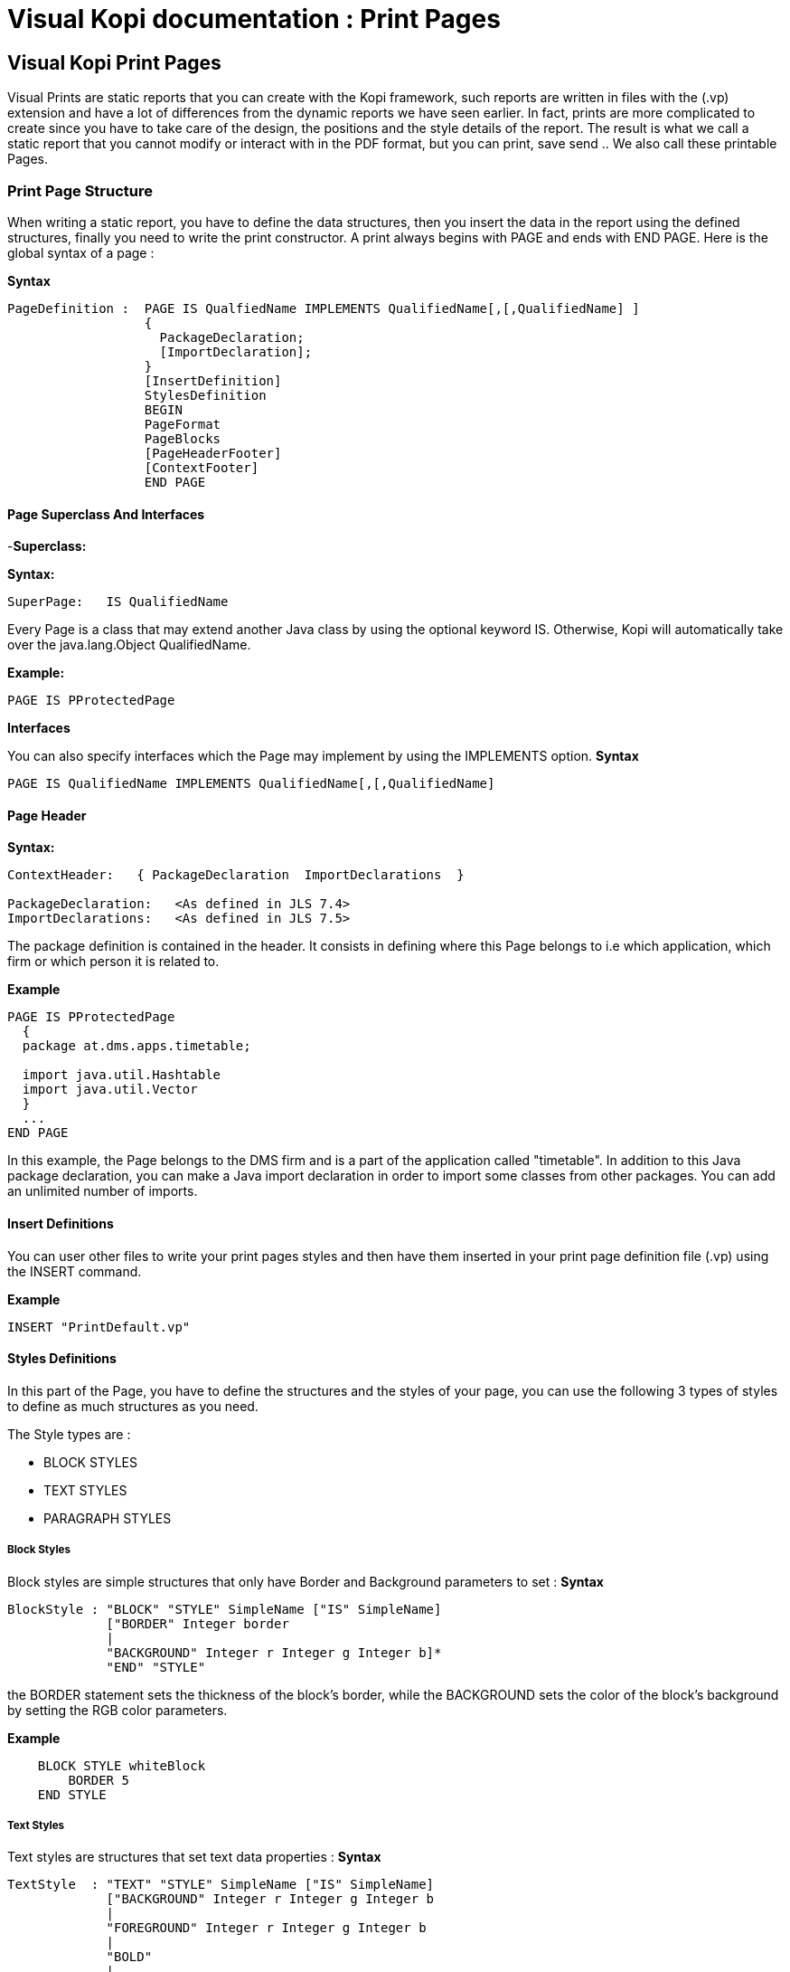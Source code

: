 // ----------------------------------------------------------------------
// Copyright (c) 2013-2014 kopiLeft Services SARL, Tunisia
// ----------------------------------------------------------------------
// All rights reserved.
// ----------------------------------------------------------------------
// $Id$
// ----------------------------------------------------------------------



= Visual Kopi documentation	: Print Pages
:doctype: book

== Visual Kopi Print Pages

Visual Prints are static reports that you can create with the Kopi framework, such reports are written in files with the (.vp) extension and have a lot of differences from the dynamic reports we have seen earlier.
In fact, prints are more complicated to create since you have to take care of the design, the positions and the style details of the report.
The result is what we call a static report that you cannot modify or interact with in the PDF format, but you can print, save send ..
 We also call these printable Pages.

=== Print Page Structure
When writing a static report, you have to define the data structures, then you insert the data in the report using the defined structures, finally you need to write the print constructor.
A print always begins with PAGE and ends with END PAGE.
Here is the global syntax of a page :

*Syntax*
[source,java]
----
PageDefinition :  PAGE IS QualfiedName IMPLEMENTS QualifiedName[,[,QualifiedName] ]
                  {
                    PackageDeclaration;
                    [ImportDeclaration];
                  }
                  [InsertDefinition]
                  StylesDefinition 
                  BEGIN 
                  PageFormat
                  PageBlocks
                  [PageHeaderFooter]
                  [ContextFooter]
                  END PAGE
               
----

==== Page Superclass And Interfaces

-*Superclass:*

*Syntax:*
 	
[source,java]
----  
SuperPage:   IS QualifiedName 
----
Every Page is a class that may extend another Java class by using the optional keyword IS. Otherwise,  Kopi will automatically take over the java.lang.Object QualifiedName.

*Example:*
 	
[source,java]
----  
PAGE IS PProtectedPage
----

*Interfaces*

You can also specify interfaces which the Page may implement by using the IMPLEMENTS option. 
*Syntax*

[source,java]
----
PAGE IS QualifiedName IMPLEMENTS QualifiedName[,[,QualifiedName]
----

==== Page Header

*Syntax:*
 	
[source,java]
----  
ContextHeader:   { PackageDeclaration  ImportDeclarations  }

PackageDeclaration:   <As defined in JLS 7.4> 
ImportDeclarations:   <As defined in JLS 7.5> 
----
The package definition is contained in the header. It consists in defining where this Page belongs to i.e which application, which firm or which person it is related to.

*Example*
 	
[source,java]
----  
PAGE IS PProtectedPage
  {
  package at.dms.apps.timetable;
  
  import java.util.Hashtable
  import java.util.Vector
  }
  ...
END PAGE
----
In this example, the Page belongs to the DMS firm and is a part of the application called "timetable". In addition to this Java package declaration, you can make a Java import declaration in order to import some classes from other packages. You can add an unlimited number of imports.

==== Insert Definitions

You can user other files to write your print pages styles and then have them inserted in your print page definition file (.vp) using the INSERT command.

*Example*
[source,java]
----
INSERT "PrintDefault.vp"
----

==== Styles Definitions

In this part of the Page, you have to define the structures and the styles of your page, you can use the following 3 types of styles to define as much structures as you need.

The Style types are :

 * BLOCK STYLES
 * TEXT STYLES
 * PARAGRAPH STYLES
 

===== Block Styles

Block styles are simple structures that only have Border and Background parameters to set :
*Syntax*
[source,java]
----
BlockStyle : "BLOCK" "STYLE" SimpleName ["IS" SimpleName]
             ["BORDER" Integer border
             |
             "BACKGROUND" Integer r Integer g Integer b]*
             "END" "STYLE"
----
the BORDER statement sets the thickness of the block's border, while the BACKGROUND sets the color of the block's background by setting the RGB color parameters.

*Example*
[source,java]
----
    BLOCK STYLE whiteBlock
     	BORDER 5
    END STYLE
----


===== Text Styles

Text styles are structures that set text data properties :
*Syntax*
[source,java]
----
TextStyle  : "TEXT" "STYLE" SimpleName ["IS" SimpleName]
             ["BACKGROUND" Integer r Integer g Integer b
             |
             "FOREGROUND" Integer r Integer g Integer b
             |
             "BOLD" 
             |
             "ITALIC"
             |
             "SUBSCRIPT"
             |
             "SUPERSCRIPT"
             |
             "UNDERLINE"
             |
             "FONT" String font 
             |
             "SIZE" Integer size
             |
             "STRIKETHROUGH"]*
             
             "END" ""STYLE
----

*Example*
[source,java]
----
TEXT STYLE text
  BOLD
  SIZE 22
  FONT "Courier"
  UNDERLINE
END STYLE
----
             
===== Paragraph Styles

Paragraph styles are structures for table columns like data entries with :

*Syntax*
[source,java]
----
ParagraphStyle : "PARAGRAPH" "STYLE" SimpleName ["IS" SimpleName]
                 ["ALIGN" PositionAlign
                  |
                 "IDENT" PositionIdent 
                  |
                 "FIRST" "LINE" "IDENT" Integer firstlineIdent
                  |
                 "LINE" "SPACING" Fixed spaces 
                  |
                 "ORIENTATION"
                  |
                 "SPACE" PositionSpace 
                  |
                 "MARGIN" PositionMargin  
                  |
                 "BORDER" Integer border  [TOP | BOTTOM | LEFT | RIGHT]* 
                  |
                 "BACKGROUND" Integer r Integer g Integer b
                  |
                 "NO BACKGROUND" 
                  |
                 TABSET PrintTabset]*
                 
                 "END" "STYLE"
                 
                 
                 
PositionAlign  : "LEFT"  | "RIGHT"  | "CENTER"  | "JUSTIFIED"       
PositionIdent  : "LEFT" Integer left   |  "RIGHT" Integer right 
PositionMargin : "LEFT" Integer left   |  "RIGHT" Integer right  
PositionSpace  : "ABOVE" Integer above | "BELOW" Integer below    
PrintTabset    : (["TAB"] SimpleName "AT" Integer position "ALIGN" alignType)*
alignType      : LEFT | CENTER | RIGHT | DECIMAL
                 
----

*Example*
[source,java]
----
PARAGRAPH STYLE table
  ALIGN LEFT
  INDENT LEFT 5
  TABSET
    Article AT 10 ALIGN LEFT
    Quantity AT 140 ALIGN RIGHT
    Price AT 260 ALIGN RIGHT
    Discount AT 360 ALIGN RIGHT
    Total AT 490 ALIGN RIGHT
  BORDER 3 TOP
END STYLE


PARAGRAPH STYLE total IS posTabs
  BORDER 5
  BACKGROUND 200 190 210
END STYLE

----

==== Page Format Definition

This section is optional, here you can define the page format :

*Syntax*
[source,java]
----
FormatDefinition : [  "LANDSCAPE" | "PORTRAIT"  [String formatValue]   ]

formatValue      : (Integer width  Integer height  Integer border )  | A5 | A4 | A3 | legal | letter
----

All you have to do is to insert the keyword that sets the orientation of the page (PORTRAIT or LANDSCAPE), this keyword can be followed by a string that defines the format of the page.
This String can be one of the defined Strings (A5,A4,A3,letter,legal) or you can define the width, the height and the border of the page in a string with the 3 parameters in the mentioned order.
If you don't define this section, the default values will be PORTRAIT "A4"


*Example*
[source,java]
----
PORTRAIT "A4"

LANDSCAPE "A5"

PORTRAIT "letter"

PORTRAIT "592 842 25"
----

==== Page Blocks Definition

This section of the page is where you will insert your data in the form of blocks that can inherit the styles you have defined in the styles definition section of the page.
There are 5 types of blocks you can use to insert you data:

 * Text Blocks
 * Recursive Blocks
 * Horizontal Blocks
 * List Blocks
 * Rectangle Blocks
 
There is also another method that consist on inserting already defined Blocks with the INSERT command.
Before explaining every block type, there are some common properties that are used in most of these blocks which are :

*BlockPosition*
[source,java]
----
BlockPosition   : [ "POS" Integer posx (Integer posy | "BELOW")]
                  [ "SIZE" (Integer width | String WidthString)  (Integer height| String HeightString) ]
                  [ "SHOW" "IF" KOPI_JAVA code]
                  
WidthString     : "PAGE_WIDTH"  | "MAX"
HeightString    : "PAGE_HEIGHT" | "MAX"
----

The block position property sets the block's position by specifying the x and y Integer values, the y value can be replaced by the keyword "BELOW" and the text will be placed in the first available position in the y axis.
You can also specify the size of the text block using the SIZE command followed by the width and the height integers, there are also special String values that you can use for the size,
the MAX String can be used for the width or the height, it is equal to 1000.
Width also can be PAGE_WIDTH and height can be PAGE_HEIGHT.
After the size definition you can enter a display condition with the command SHOW IF followed by a condition statement, for example SHOW IF getCurrentPage() == 1; means that the text will be displayed only on the first page.


*BlockTriggers*
[source,java]
----
PrintTriggers       : SimpleName [(ParameterList)] { TrigSource }

TrigSource          : [String line | <TAB StyleName> | <StyleName> | "PAGE_COUNT" | (KOPI_JAVA code) | {( (KOPI_JAVA code) => (TrigSource)* }]*
----


To insert the data into the block, you need to create what we call print triggers, a kind of method that defines the way you fill your block.
These triggers can optionally have a parameter list like any JAVA method and must have a body that can contain various elements:

 * Simple String texts
 * Styles : to use a style all you need to do is to insert it between "<" and ">", if the style has a TABSET , you have to insert TAB before the name of its elements.
 * Kopi_Java code between parentheses
 * kopi_java condition between parentheses followed by "=>" then one or more trigger, all this statement shave to be inserted into "{}" and means that the the condition have to be fulfilled in order to activate the trigger placed after the "=>".
 

*BlockBody*
[source,java]
----
BlockBody  : "BODY" { KOPI_JAVA code } 
----
 
After the triggers, you can have a body block that have to implement the print() abstract method in kopi_java code in which you can use the triggers defined in the same block, it is optional in a text block but you will have to implement it in some of the other blocks like the recursive block.
 
===== Text Blocks Definition

Text blocks are data blocks that can be used to show simple text on the print page : 
*Syntax*
[source,java]
----
TextBlockDefinition : ["REC"] "TEXT" SimpleName
                      BlockPosition
                      ["STYLE" SimpleName]
                      (PrintTriggers)*
                      [BlockBody]
                      END BLOCK
               
----

A text Block begins by "TEXT" and ends by "END BLOCK", it can have the optional keyword "REC" before "TEXT" to make the text block recurrent.


*Example*
[source,java]
----
REC TEXT Invoice
POS 60 160
SIZE 290 MAX
SOURCE {
<alignLeft><helvetica9> <bold> "Invoice N° " (inv.NumInvoice) "\n"
}
END BLOCK
----

[source,java]
----
REC TEXT Details
POS 60 190
SIZE 200 100

line(String title, Object description)
{
  <details><helvetica7><!bold> (titel) ":" 
<TAB TAB1><helvetica8><!bold> (description)
}

boldline(String title, Object description) 
{
  <details><helvetica7><bold> (title) ":"
<TAB TAB1><helvetica8><bold> (description)
}

newLine 
{
<helvetica4> "\n"
}

BODY 
{
Remise
 protected void print() throws Exception
 
 {
  line("Page", ""+getCurrentPage());
  boldline("Date", inv.DateInvoice);
  boldline("Client", inv.Customer );
  line("Adress", inv.Adress);
  line("Payment Mode", inv.PaymentMode);
  line("Delivery Mode", inv.DeliveryMode);
  }
}
END BLOCK
----
===== List Blocks Definition 

List blocks are used to insert tables of based on TABSET styles in the page:

*Syntax*
[source,java]
----
ListBlockDefinition  : "LIST" [SimpleName]
                       [BlockPosition]
                       "STYLE" SimpleName
                       (PrintTriggers)*
                       [BlockBody]
                       "END" "BLOCK"           
----
The STYLE section only accepts block styles.

*Example*
[source,java]
----
  //STYLES DEFINITIONS
  
  
  PARAGRAPH STYLE posTabs 
    ALIGN LEFT
    INDENT LEFT 5
    TABSET
      Article AT 10 ALIGN LEFT
      Quantity AT 140 ALIGN RIGHT
      Price AT 260 ALIGN RIGHT
      Discount AT 360 ALIGN RIGHT
      Total AT 490 ALIGN RIGHT
    BORDER 3 TOP
  END STYLE


  PARAGRAPH STYLE posTabsHead IS posTabs
    BORDER 5
    BACKGROUND 200 190 210
  END STYLE
 
 //INSERTING DATA
 
  LIST Loop1
  SIZE 500 480

  LISTHEADER 
  {
    <posTabsHead> <helvetica9><bold>
    <TAB Article> ("Article")
    <TAB Quantity> ("Quantity")
    <TAB Price> ("Price")
    <TAB Discount> ("Discount")
    <TAB Total> ("Total")
   }
  line(InvoicePos invpos) 
  {
    <posTabs>
    <helvetica4> "\n" <helvetica9>
    <TAB Article> (invpos.Article)
    <TAB Quantity> (invpos.Quantity)
    <bold>
    <TAB Price> (invpos.Price)
    <TAB Discount> (invpos.Discount) " %"
    <TAB Total> (invpos.Quantity * (invpos.Price -((invpos.Price * invpos.Discount)/100)))
    <helvetica4> "\n"
  }
  BODY  
  {
    protected void print() throws Exception
      {
        invpos.setDefaultConnection(getDBContext().getDefaultConnection());
        invpos.open(id);
        while (invpos.next())
        {
          line(invpos);
          addBreak();
        }
        invpos.close();
    }
  }
  END BLOCK

----

===== Recursive Blocks Definition

Also called vertical blocks, they are used to contain multiple blocks and displaying them vertically, you can use one of the block styles that you have defined in this block definition after the keyword STYLE, but no text styles and paragraph styles are allowed.

*Syntax*
[source,java]
----
RecursiveBlockDefinition : "VERTICAL" "BLOCK" [SimpleName]
                           [BlockPosition]
                           ["STYLE" SimpleName]
                           (PageBlocks).
                           "END" "BLOCK"
----


*Example*
[source,java]
----
VERTICAL BLOCK Loop
  POS 60 280
  SIZE 150 400
  STYLE darkGreyBlock

  LIST Loop1
  SIZE 500 480

  LISTHEADER 
  {
    <posTabsHead> <helvetica9><bold>
    <TAB Article> ("Article")
    <TAB Quantity> ("Quantity")
    <TAB Price> ("Price")
    <TAB Discount> ("Discount")
    <TAB Total> ("Total")
   }
  line(InvoicePos invpos) 
  {
    <posTabs>
    <helvetica4> "\n" <helvetica9>
    <TAB Article> (invpos.Article)
    <TAB Quantity> (invpos.Quantity)
    <bold>
    <TAB Price> (invpos.Price)
    <TAB Discount> (invpos.Discount) " %"
    <TAB Total> (invpos.Quantity * (invpos.Price -((invpos.Price * invpos.Discount)/100)))
    <helvetica4> "\n"
  }
  BODY  
  {
    protected void print() throws Exception
      {
        invpos.setDefaultConnection(getDBContext().getDefaultConnection());
        invpos.open(id);
        while (invpos.next())
        {
          line(invpos);
          addBreak();
        }
        invpos.close();
    }
  }
  END BLOCK
END BLOCK
----


===== Horizontal Blocks Definition

Horizontal Blocks are the same as vertical blocks (recursive blocks), they do contain other blocks but they display them horizontally, you can use one of the block styles that you have defined in this block definition after the keyword STYLE, but no text styles and paragraph styles are allowed.

*Syntax*
[source,java]
----
RecursiveBlockDefinition : "HORIZONTAL" "BLOCK" [SimpleName]
                           [BlockPosition]
                           ["STYLE" SimpleName]
                           (PageBlocks).
                           "END" "BLOCK"
----


*Example*
[source,java]
----
HORIZONTAL BLOCK texts
  POS 60 280
  SIZE 150 400
  TEXT text1
  ... 
  END BLOCK
  
  TEXT text2
  ...
  END BLOCK
END BLOCK
----


===== Rectangle Blocks Definition

This Type of blocks just insert a rectangle with the parameters of position, size and block style to set.

*Syntax*
[source,java]
----
RectangleBlockDefinition : "RECT" SimpleName
                           [BlockPosition]
                           "STYLE" SimpleName
                           "END" "BLOCK"
----
*Example*
[source,java]
----
RECT Rectangle
  POS     50 120
  SIZE    100 150
  STYLE   greyBlock
END BLOCK
----

===== Imported Blocks Definition

You can import already defined blocks using the INSERT keyword

*Syntax*
[source,java]
----
ImportedBlockDefinition : "INSERT" BlockType QualifiedName

BlockType               : "RECT" | "VERTICAL" "BLOCK" | "HORIZONTAL" "BLOCK" | "TEXT" | "LIST" 
----

*Example*
[source,java]
----
INSERT TEXT OtherReport.BlockText
----
==== Page Header and Footer 

After defining the page blocks , you can define the header and the footer,to do so you can just create a trigger named PAGEFOOTER or PAGEHEADER, or you can import a block as a header/footer.
*Examples*
[source,java]
----
PAGEFOOTER {
  <landscape> <helvetica8> "Invoice N° " (numInvoice)   "  -  Page " (getCurrentPage()) " / " (getPageCount()) "\n"
     <helvetica8> (Date.now()) " " (Time.now())
}


PAGEFOOTER AnotherPageFile.definedBlock
----


==== Page Context Footer

In this section is inserted between curly brackets after you will have to define the page's constructor and initializers, the data members and the types definitions and other methods.

Here is an example named InvoicePage, notice the use of cursor for types definitions, the initPage() method sets the connection to the database.
This static report prints a page of an invoice by its id:
*Example*
[source,java]
----
//TYPES DEFINITION
#cursor Invoice (int id)
{
  SELECT int NumInvoice,
         String Customer,
         String Adress,
         String PaymentMode,
         String DeliveryMode,
         date DateInvoice,
         fixed Amount
  FROM   Invoices I
  WHERE  I.ID = :(id)
}

#cursor InvoicePos (int id) 
{
  SELECT String Article,
         int Quantity,
         fixed Price,
         nullable int Discount
  FROM   InvoicesPos IP
  WHERE  IP.Invoice = :(id)
}

//INITIALIZERS

public InvoicePage(DBContextHandler handler, int id) 
{
  super(handler);
  this.id = id;
}
public void initPage() throws SQLException
{
  inv.setDefaultConnection(getDBContext().getDefaultConnection());
  inv.open(id);
  inv.next();

}
public void closePage() throws SQLException
{
inv.close();
}

// DATA MEMBERS

private int id;
private Invoice inv = new Invoice();
private InvoicePos invpos = new InvoicePos();
----

==== Calling Print Pages

Print pages are only available when called from a form that extends the VPrintSelectionForm class, besides, this class have to to implement
the abstract method createReport and the command print.

*Example*
[source,java]
----
FORM IS VPrintSelectionForm
...

{
  public PProtectedPage createReport(DBContextHandler handler){
  return new InvoicePage (handler , @!I.ID);
  }
}
END FORM
----












